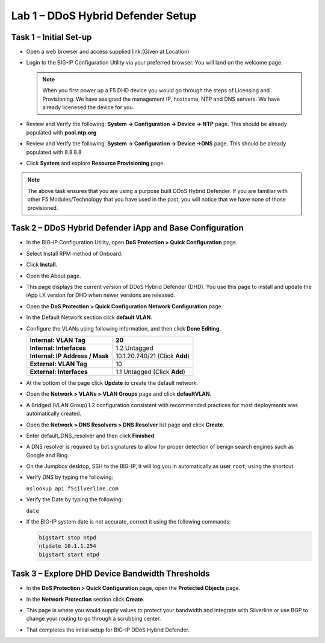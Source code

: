 Lab 1 – DDoS Hybrid Defender Setup
==================================

Task 1 – Initial Set-up
-----------------------

- Open a web browser and access supplied link.(Given at Location)

- Login to the BIG-IP Configuration Utility via your preferred browser. You
  will land on the welcome page.

  .. NOTE:: When you first power up a F5 DHD device you would go through the
     steps of Licensing and Provisioning.  We have assigned the management
     IP, hostname, NTP and DNS servers.  We have already licenesed the device
     for you.

- Review and Verify the following: \ **System -> Configuration ->
  Device -> NTP** page. This should be already populated with **pool.ntp.org**

- Review and Verify the following: **System -> Configuration -> Device
  ->DNS** page.  This should be already populated with 8.8.8.8

- Click **System** and explore **Resource Provisioning** page.

.. NOTE:: The above task ensures that you are using a purpose built
   DDoS Hybrid Defender.  If you are familiar with other
   F5 Modules/Technology that you have used in the past, you will
   notice that we have none of those provisioned.

Task 2 – DDoS Hybrid Defender iApp and Base Configuration
---------------------------------------------------------

- In the BIG-IP Configuration Utility, open **DoS Protection > Quick
  Configuration** page.

- Select Install RPM method of Onboard.

- Click **Install**.

  |image7|

- Open the About page.

  |image8|

- This page displays the current version of DDoS Hybrid Defender (DHD).
  You use this page to install and update the iApp LX version for DHD
  when newer versions are released.

  |image9|

- Open the **DoS Protection > Quick Configuration** **Network
  Configuration** page.

  |image17|

- In the Default Network section click **default VLAN**.

- Configure the VLANs using following information, and then click
  **Done Editing**.

  +-----------------------+----------------------------------+
  | \ **Internal:         | 20                               |
  | VLAN Tag**            |                                  |
  +=======================+==================================+
  | **Internal:           | 1.2 Untagged                     |
  | Interfaces**          |                                  |
  +-----------------------+----------------------------------+
  | **Internal:           | 10.1.20.240/21 (Click **Add**)   |
  | IP Address / Mask**   |                                  |
  +-----------------------+----------------------------------+
  | **External:           | 10                               |
  | VLAN Tag**            |                                  |
  +-----------------------+----------------------------------+
  | **External:           | 1.1 Untagged (Click **Add**)     |
  | Interfaces**          |                                  |
  +-----------------------+----------------------------------+

  |image18|

- At the bottom of the page click **Update** to create the default
  network.

- Open the **Network > VLANs > VLAN Groups** page and click
  **defaultVLAN**.

- A Bridged (VLAN Group) L2 configuration consistent with recommended
  practices for most deployments was automatically created.

- Open the **Network > DNS Resolvers > DNS Resolver** list page and
  click **Create**.

- Enter default\_DNS\_resolver and then click **Finished**.

- A DNS resolver is required by bot signatures to allow for proper
  detection of benign search engines such as Google and Bing.

- On the Jumpbox desktop, SSH to the BIG-IP, it will log you in automatically
  as user ``root``, using the shortcut.

- Verify DNS by typing the following:

  ``nslookup api.f5silverline.com``

- Verify the Date by typing the following:

  ``date``

- If the BIG-IP system date is not accurate, correct it using the
  following commands:

  .. code-block:: console

     bigstart stop ntpd
     ntpdate 10.1.1.254
     bigstart start ntpd

Task 3 – Explore DHD Device Bandwidth Thresholds
--------------------------------------------------

- In the **DoS Protection > Quick Configuration** \page, open the
  **Protected Objects** page.

- In the **Network Protection** section click **Create**.

- This page is where you would supply values to protect your bandwidth and
  integrate with Silverline or use BGP to change your routing to go through a
  scrubbing center.

  |image22|

- That completes the  initial setup for BIG-IP DDoS Hybrid Defender.

.. |image6| image:: /_static/image8.png
   :width: 6.64028in
   :height: 3.15377in
.. |image7| image:: /_static/image9.png
   :width: 6.64028in
   :height: 1.13399in
.. |image8| image:: /_static/image10.png
   :width: 6.44722in
   :height: 0.53333in
.. |image9| image:: /_static/image11.png
   :width: 6.64028in
   :height: 1.84583in
.. |image10| image:: /_static/image12.png
   :width: 6.64028in
   :height: 2.01931in
.. |image11| image:: /_static/image13.png
   :width: 6.64028in
   :height: 1.12569in
.. |image12| image:: /_static/image14.png
   :width: 4.83435in
   :height: 2.68715in
.. |image13| image:: /_static/image15.png
   :width: 6.51491in
   :height: 3.29901in
.. |image14| image:: /_static/image16.png
   :width: 6.51491in
   :height: 1.61067in
.. |image15| image:: /_static/image17.png
   :width: 5.82741in
   :height: 2.98196in
.. |image16| image:: /_static/image18.png
   :width: 6.64028in
   :height: 4.05694in
.. |image17| image:: /_static/image19.png
   :width: 5.20878in
   :height: 0.73340in
.. |image18| image:: /_static/image20.png
   :width: 6.14167in
   :height: 0.76803in
.. |image19| image:: /_static/image21.png
   :width: 3.88367in
   :height: 0.70006in
.. |image20| image:: /_static/image22.png
   :width: 3.57500in
   :height: 2.71750in
.. |image21| image:: /_static/image23.png
   :width: 6.64028in
   :height: 1.65186in
.. |image22| image:: /_static/image24.png
   :width: 6.64028in
   :height: 3.17847in
